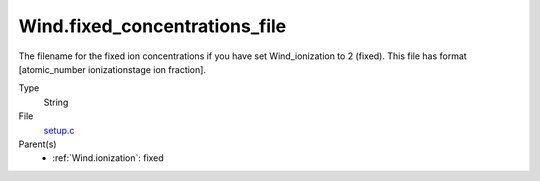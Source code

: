 Wind.fixed_concentrations_file
==============================
The filename for the fixed ion concentrations if you have
set Wind_ionization to 2 (fixed). This file has format
[atomic_number  ionizationstage   ion fraction].

Type
  String

File
  `setup.c <https://github.com/agnwinds/python/blob/master/source/setup.c>`_


Parent(s)
  * :ref:`Wind.ionization`: fixed


